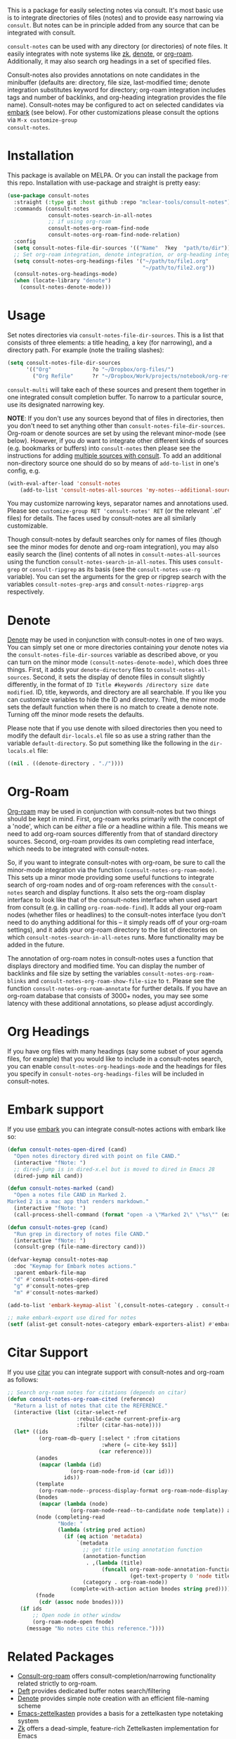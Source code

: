#+html: <a href="https://www.gnu.org/software/emacs/"><img alt="GNU Emacs" src="https://github.com/minad/corfu/blob/screenshots/emacs.svg?raw=true"/></a>
#+html:    <a href="https://melpa.org/#/consult-notes"><img alt="MELPA" src="https://melpa.org/packages/consult-notes-badge.svg"/></a>

This is a package for easily selecting notes via consult. It's most basic use is
to integrate directories of files (notes) and to provide easy narrowing via
=consult=. But notes can be in principle added from any source that can be
integrated with consult.

=consult-notes= can be used with any directory (or directories) of note files. It
easily integrates with note systems like [[https://github.com/localauthor/zk][zk]], [[https://github.com/protesilaos/denote][denote]], or [[https://github.com/org-roam/org-roam][org-roam]].
Additionally, it may also search org headings in a set of specified files.

Consult-notes also provides annotations on note candidates in the minibuffer
(defaults are: directory, file size, last-modified time; denote integration
substitutes keyword for directory; org-roam integration includes tags and number
of backlinks, and org-heading integration provides the file name). Consult-notes
may be configured to act on selected candidates via [[https://github.com/oantolin/embark][embark]] (see below). For
other customizations please consult the options via =M-x customize-group
consult-notes=.

#+ATTR_HTML: :width 85%
[[file:screenshots/notes-screenshot1.png]]
#+ATTR_HTML: :width 85%
[[file:screenshots/notes-screenshot2.png]]
#+ATTR_HTML: :width 85%
[[file:screenshots/notes-screenshot3.png]]

* Installation
This package is available on MELPA. Or you can install the package from this
repo. Installation with use-package and straight is pretty easy:

#+begin_src emacs-lisp
(use-package consult-notes
  :straight (:type git :host github :repo "mclear-tools/consult-notes")
  :commands (consult-notes
             consult-notes-search-in-all-notes
             ;; if using org-roam 
             consult-notes-org-roam-find-node
             consult-notes-org-roam-find-node-relation)
  :config
  (setq consult-notes-file-dir-sources '(("Name"  ?key  "path/to/dir"))) ;; Set notes dir(s), see below
  ;; Set org-roam integration, denote integration, or org-heading integration e.g.:
  (setq consult-notes-org-headings-files '("~/path/to/file1.org"
                                           "~/path/to/file2.org"))
  (consult-notes-org-headings-mode)
  (when (locate-library "denote")
    (consult-notes-denote-mode)))
#+end_src

* Usage

Set notes directories via =consult-notes-file-dir-sources=. This is a list that
consists of three elements: a title heading, a key (for narrowing), and a
directory path. For example (note the trailing slashes):

#+begin_src emacs-lisp
(setq consult-notes-file-dir-sources
      '(("Org"             ?o "~/Dropbox/org-files/")
        ("Org Refile"      ?r "~/Dropbox/Work/projects/notebook/org-refile/")))
#+end_src

=consult-multi= will take each of these sources and present them together in one
integrated consult completion buffer. To narrow to a particular source, use its
designated narrowing key.

*NOTE*: If you don't use any sources beyond that of files in directories, then you don't need to set anything other than =consult-notes-file-dir-sources=. Org-roam or denote sources are set by using the relevant minor-mode (see below). However, if you /do/ want to integrate other different kinds of sources (e.g. bookmarks or buffers) into =consult-notes= then please see the instructions for adding [[https://github.com/minad/consult#multiple-sources][multiple sources with consult]]. To add an additional non-directory source one should do so by means of =add-to-list= in one's config, e.g.

#+begin_src emacs-lisp
(with-eval-after-load 'consult-notes
    (add-to-list 'consult-notes-all-sources 'my-notes--additional-source 'append))
#+end_src
  
You may customize narrowing keys, separator names and annotations used. Please
see =customize-group RET 'consult-notes' RET= (or the relevant `.el' files) for
details. The faces used by consult-notes are all similarly customizable.

Though consult-notes by default searches only for names of files (though see the
minor modes for denote and org-roam integration), you may also easily search the
(line) contents of all notes in =consult-notes-all-sources= using the function
=consult-notes-search-in-all-notes=. This uses =consult-grep= or =consult-ripgrep= as
its basis (see the =consult-notes-use-rg= variable). You can set the arguments for
the grep or ripgrep search with the variables =consult-notes-grep-args= and
=consult-notes-ripgrep-args= respectively.

* Denote
[[https://github.com/protesilaos/denote][Denote]] may be used in conjunction with consult-notes in one of two ways. You can
simply set one or more directories containing your denote notes via the
=consult-notes-file-dir-sources= variable as described above, or you can turn on
the minor mode =(consult-notes-denote-mode)=, which does three things. First, it
adds your =denote-directory= files to =consult-notes-all-sources=. Second, it sets
the display of denote files in consult slightly differently, in the format of
=ID Title #keywords /directory size date modified=. ID, title, keywords, and
directory are all searchable. If you like you can customize variables to hide
the ID and directory. Third, the minor mode sets the default function when there
is no match to create a denote note. Turning off the minor mode resets the
defaults.

Please note that if you use denote with siloed directories then you need to
modify the default =dir-locals.el= file so as use a string rather than the
variable =default-directory=. So put something like the following in the
=dir-locals.el= file:

#+begin_src emacs-lisp
((nil . ((denote-directory . "./"))))
#+end_src


* Org-Roam

[[https://github.com/org-roam/org-roam][Org-roam]] may be used in conjunction with consult-notes but two things should be
kept in mind. First, org-roam works primarily with the concept of a 'node',
which can be /either/ a file /or/ a headline within a file. This means we need to
add org-roam sources differently from that of standard directory sources.
Second, org-roam provides its own completing read interface, which needs to be
integrated with consult-notes.

So, if you want to integrate consult-notes with org-roam, be sure to call the
minor-mode integration via the function =(consult-notes-org-roam-mode)=. This sets
up a minor mode providing some useful functions to integrate search of org-roam
nodes and of org-roam references with the =consult-notes= search and display
functions. It also sets the org-roam display interface to look like that of the
consult-notes interface when used apart from consult (e.g. in calling
=org-roam-node-find=). It adds all your org-roam nodes (whether files or
headlines) to the consult-notes interface (you don't need to do anything
additional for this -- it simply reads off of your org-roam settings), and it
adds your org-roam directory to the list of directories on which
=consult-notes-search-in-all-notes= runs. More functionality may be added in the
future.

The annotation of org-roam notes in consult-notes uses a function that displays
directory and modified time. You can display the number of backlinks and file
size by setting the variables =consult-notes-org-roam-blinks= and
=consult-notes-org-roam-show-file-size= to =t=. Please see the function
=consult-notes-org-roam-annotate= for further details. If you have an org-roam
database that consists of 3000+ nodes, you may see some latency with these
additional annotations, so please adjust accordingly.

* Org Headings

If you have org files with many headings (say some subset of your agenda files,
for example) that you would like to include in a consult-notes search, you can
enable =consult-notes-org-headings-mode= and the headings for files you specify in
=consult-notes-org-headings-files= will be included in consult-notes.

* Embark support

If you use [[https://github.com/oantolin/embark][embark]] you can integrate consult-notes actions with embark like so: 

#+begin_src emacs-lisp
  (defun consult-notes-open-dired (cand)
    "Open notes directory dired with point on file CAND."
    (interactive "fNote: ")
    ;; dired-jump is in dired-x.el but is moved to dired in Emacs 28
    (dired-jump nil cand))

  (defun consult-notes-marked (cand)
    "Open a notes file CAND in Marked 2.
  Marked 2 is a mac app that renders markdown."
    (interactive "fNote: ")
    (call-process-shell-command (format "open -a \"Marked 2\" \"%s\"" (expand-file-name cand))))

  (defun consult-notes-grep (cand)
    "Run grep in directory of notes file CAND."
    (interactive "fNote: ")
    (consult-grep (file-name-directory cand)))

  (defvar-keymap consult-notes-map
    :doc "Keymap for Embark notes actions."
    :parent embark-file-map
    "d" #'consult-notes-open-dired
    "g" #'consult-notes-grep
    "m" #'consult-notes-marked)

  (add-to-list 'embark-keymap-alist `(,consult-notes-category . consult-notes-map))

  ;; make embark-export use dired for notes
  (setf (alist-get consult-notes-category embark-exporters-alist) #'embark-export-dired)
#+end_src

* Citar Support
If you use [[https://github.com/emacs-citar/citar][citar]] you can integrate support with consult-notes and org-roam as follows:

#+begin_src emacs-lisp
;; Search org-roam notes for citations (depends on citar)
(defun consult-notes-org-roam-cited (reference)
  "Return a list of notes that cite the REFERENCE."
  (interactive (list (citar-select-ref
                      :rebuild-cache current-prefix-arg
                      :filter (citar-has-note))))
  (let* ((ids
          (org-roam-db-query [:select * :from citations
                              :where (= cite-key $s1)]
                             (car reference)))
         (anodes
          (mapcar (lambda (id)
                    (org-roam-node-from-id (car id)))
                  ids))
         (template
          (org-roam-node--process-display-format org-roam-node-display-template))
         (bnodes
          (mapcar (lambda (node)
                    (org-roam-node-read--to-candidate node template)) anodes))
         (node (completing-read
                "Node: "
                (lambda (string pred action)
                  (if (eq action 'metadata)
                      `(metadata
                        ;; get title using annotation function
                        (annotation-function
                         . ,(lambda (title)
                              (funcall org-roam-node-annotation-function
                                       (get-text-property 0 'node title))))
                        (category . org-roam-node))
                    (complete-with-action action bnodes string pred)))))
         (fnode
          (cdr (assoc node bnodes))))
    (if ids
        ;; Open node in other window
        (org-roam-node-open fnode)
      (message "No notes cite this reference."))))
#+end_src

* Related Packages
- [[https://github.com/jgru/consult-org-roam][Consult-org-roam]] offers consult-completion/narrowing functionality related strictly to org-roam. 
- [[https://github.com/jrblevin/deft][Deft]] provides dedicated buffer notes search/filtering
- [[https://github.com/protesilaos/denote][Denote]] provides simple note creation with an efficient file-naming scheme
- [[https://github.com/ymherklotz/emacs-zettelkasten][Emacs-zettelkasten]] provides a basis for a zettelkasten type notetaking system
- [[https://github.com/localauthor/zk][Zk]] offers a dead-simple, feature-rich Zettelkasten implementation for Emacs

* Acknowledgments

Thanks to [[https://github.com/minad][Daniel Mendler]] for consult and advice about the =consult-grep= function,
the good work of Howard Melman, whose original [[https://github.com/minad/consult/wiki/hrm-notes][notes function]] provided the initial
basis for this package, and both [[https://protesilaos.com][Protesilaos Stavrou]] and [[https://github.com/bdarcus][Bruce D'Arcus]] for helpful discussion and advice.
